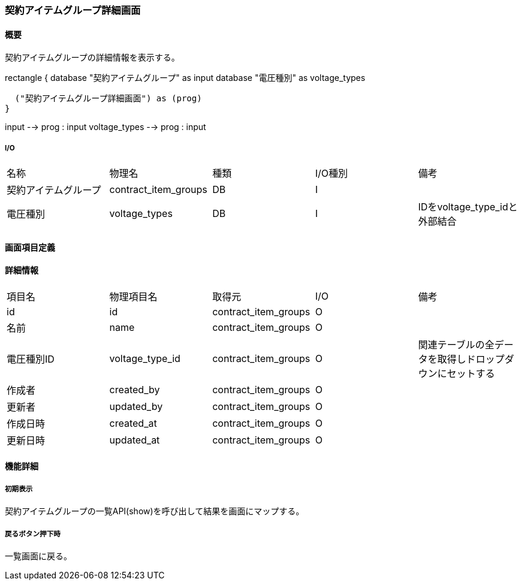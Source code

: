 === 契約アイテムグループ詳細画面

==== 概要

[.lead]
契約アイテムグループの詳細情報を表示する。

[plantuml]
--
rectangle {
  database "契約アイテムグループ" as input
  database "電圧種別" as voltage_types

  ("契約アイテムグループ詳細画面") as (prog)
}

input --> prog : input
voltage_types --> prog : input
--

===== I/O

|======================================
| 名称 | 物理名 | 種類 | I/O種別 | 備考
| 契約アイテムグループ | contract_item_groups | DB | I |
| 電圧種別 | voltage_types | DB | I | IDをvoltage_type_idと外部結合
|======================================

<<<

==== 画面項目定義

==== 詳細情報
|======================================
| 項目名 | 物理項目名 | 取得元 | I/O | 備考
| id | id | contract_item_groups | O | 
| 名前 | name | contract_item_groups | O | 
| 電圧種別ID | voltage_type_id | contract_item_groups | O | 関連テーブルの全データを取得しドロップダウンにセットする
| 作成者 | created_by | contract_item_groups | O | 
| 更新者 | updated_by | contract_item_groups | O | 
| 作成日時 | created_at | contract_item_groups | O | 
| 更新日時 | updated_at | contract_item_groups | O | 
|======================================

<<<

==== 機能詳細

===== 初期表示

契約アイテムグループの一覧API(show)を呼び出して結果を画面にマップする。

===== 戻るボタン押下時

一覧画面に戻る。

<<<


